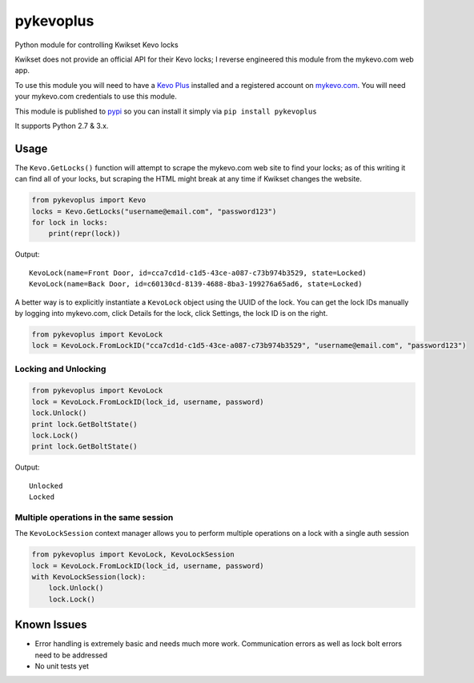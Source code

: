 ==========
pykevoplus
==========

Python module for controlling Kwikset Kevo locks

Kwikset does not provide an official API for their Kevo locks; I reverse
engineered this module from the mykevo.com web app.

To use this module you will need to have a `Kevo Plus`_ installed and a
registered account on `mykevo.com`_. You will need your mykevo.com
credentials to use this module.

This module is published to `pypi`_ so you can install it simply via ``pip install pykevoplus``

It supports Python 2.7 & 3.x.

Usage
=====

The ``Kevo.GetLocks()`` function will attempt to scrape the mykevo.com web
site to find your locks; as of this writing it can find all of your
locks, but scraping the HTML might break at any time if Kwikset changes
the website.

.. code:: python

    from pykevoplus import Kevo
    locks = Kevo.GetLocks("username@email.com", "password123")
    for lock in locks:
        print(repr(lock))

Output::

    KevoLock(name=Front Door, id=cca7cd1d-c1d5-43ce-a087-c73b974b3529, state=Locked)
    KevoLock(name=Back Door, id=c60130cd-8139-4688-8ba3-199276a65ad6, state=Locked)

A better way is to explicitly instantiate a ``KevoLock`` object using the
UUID of the lock. You can get the lock IDs manually by logging into
mykevo.com, click Details for the lock, click Settings, the lock ID is
on the right.

.. code:: python

    from pykevoplus import KevoLock
    lock = KevoLock.FromLockID("cca7cd1d-c1d5-43ce-a087-c73b974b3529", "username@email.com", "password123")

Locking and Unlocking
'''''''''''''''''''''

.. code:: python

    from pykevoplus import KevoLock
    lock = KevoLock.FromLockID(lock_id, username, password)
    lock.Unlock()
    print lock.GetBoltState()
    lock.Lock()
    print lock.GetBoltState()

Output::

    Unlocked
    Locked

Multiple operations in the same session
'''''''''''''''''''''''''''''''''''''''

The ``KevoLockSession`` context manager allows you to perform multiple
operations on a lock with a single auth session

.. code:: python

    from pykevoplus import KevoLock, KevoLockSession
    lock = KevoLock.FromLockID(lock_id, username, password)
    with KevoLockSession(lock):
        lock.Unlock()
        lock.Lock()

Known Issues
============

* Error handling is extremely basic and needs much more work. Communication errors as well as lock bolt errors need to be addressed
* No unit tests yet



.. _Kevo Plus: http://www.kwikset.com/kevo/plus
.. _mykevo.com: mykevo.com
.. _pypi: https://pypi.python.org/pypi/pykevoplus

